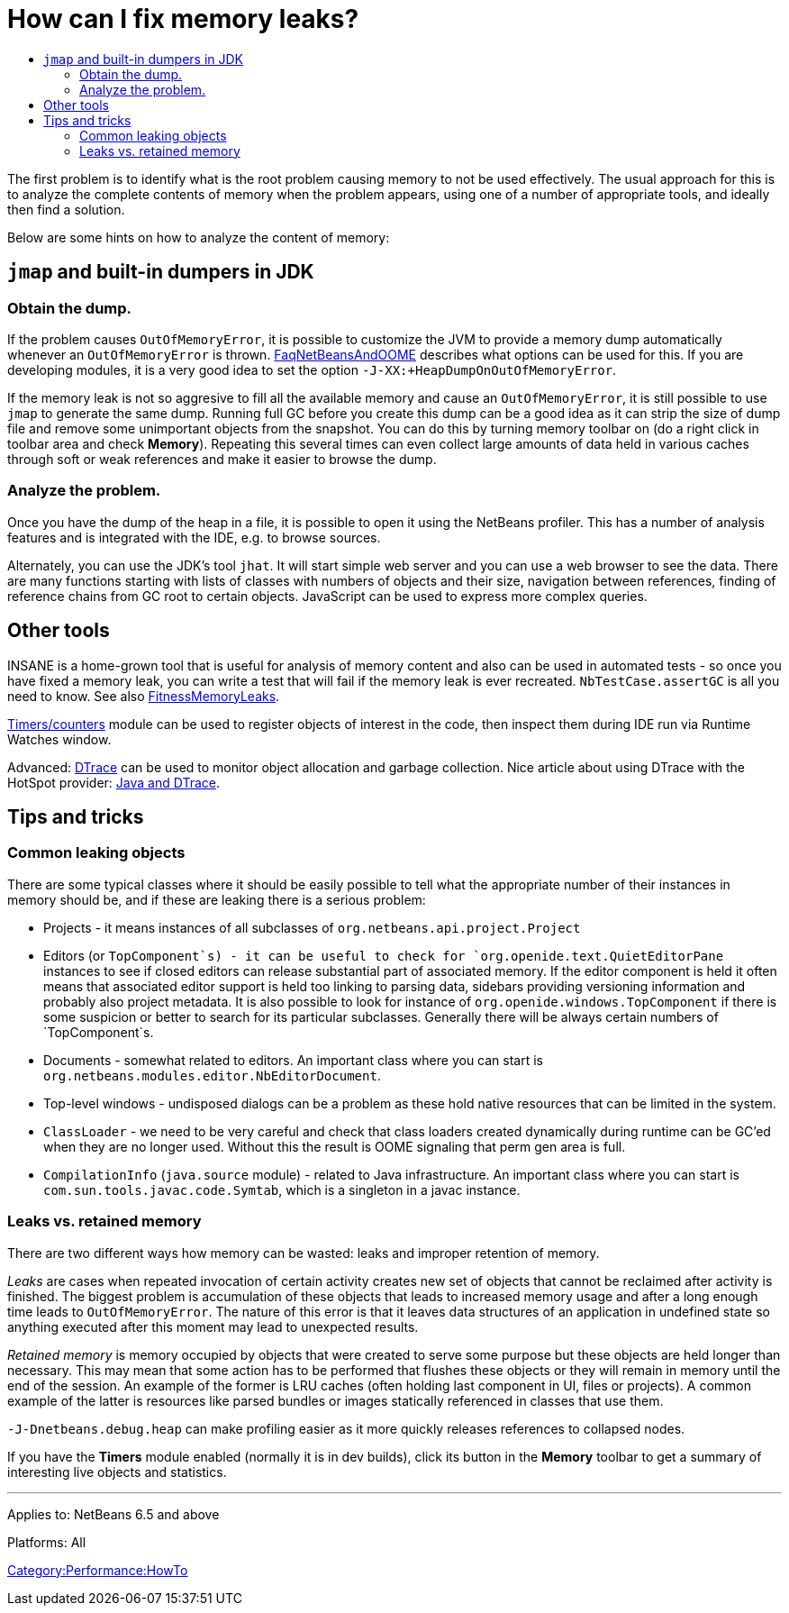 // 
//     Licensed to the Apache Software Foundation (ASF) under one
//     or more contributor license agreements.  See the NOTICE file
//     distributed with this work for additional information
//     regarding copyright ownership.  The ASF licenses this file
//     to you under the Apache License, Version 2.0 (the
//     "License"); you may not use this file except in compliance
//     with the License.  You may obtain a copy of the License at
// 
//       http://www.apache.org/licenses/LICENSE-2.0
// 
//     Unless required by applicable law or agreed to in writing,
//     software distributed under the License is distributed on an
//     "AS IS" BASIS, WITHOUT WARRANTIES OR CONDITIONS OF ANY
//     KIND, either express or implied.  See the License for the
//     specific language governing permissions and limitations
//     under the License.
//

= How can I fix memory leaks?
:page-layout: wikidev
:page-tags: wiki, devfaq, needsreview
:jbake-status: published
:keywords: Apache NetBeans wiki DevFaqMemoryLeaks
:description: Apache NetBeans wiki DevFaqMemoryLeaks
:toc: left
:toc-title:
:page-syntax: true
:page-wikidevsection: _development_issues_module_basics_and_classpath_issues_and_information_about_rcpplatform_application_configuration
:page-position: 29
:page-aliases: ROOT:wiki/DevFaqMemoryLeaks.adoc


The first problem is to identify what is the root problem causing memory to not be used effectively.
The usual approach for this is to analyze the complete contents of memory when the problem appears, using one of a number of appropriate tools, and ideally then find a solution.

Below are some hints on how to analyze the content of memory:

== `jmap` and built-in dumpers in JDK

=== Obtain the dump.

If the problem causes `OutOfMemoryError`, it is possible to customize the JVM to provide a memory dump automatically whenever an `OutOfMemoryError` is thrown.
xref:wiki::wiki/FaqNetBeansAndOOME.adoc[FaqNetBeansAndOOME] describes what options can be used for this.
If you are developing modules, it is a very good idea to set the option `-J-XX:+HeapDumpOnOutOfMemoryError`.

If the memory leak is not so aggresive to fill all the available memory and cause an `OutOfMemoryError`, it is still possible to use `jmap` to generate the same dump.
Running full GC before you create this dump can be a good idea as it can strip the size of dump file and remove some unimportant objects from the snapshot.
You can do this by turning memory toolbar on (do a right click in toolbar area and check *Memory*).
Repeating this several times can even collect large amounts of data held in various caches through soft or weak references and make it easier to browse the dump.

=== Analyze the problem.

Once you have the dump of the heap in a file, it is possible to open it using
the NetBeans profiler.
This has a number of analysis features and is integrated with the IDE, e.g. to browse sources.

Alternately, you can use the JDK's tool `jhat`.
It will start simple web server and you can use a web browser to see the data. 
There are many functions starting with lists of classes with numbers of objects and their size, navigation between references,
finding of reference chains from GC root to certain objects.
JavaScript can be used to express more complex queries.

== Other tools

INSANE is a home-grown tool that is useful for analysis of memory content and also can be used in automated tests - so once you have fixed a memory leak, you can write a test that will fail if the memory leak is ever recreated.
`NbTestCase.assertGC` is all you need to know. See also xref:./FitnessMemoryLeaks.adoc[FitnessMemoryLeaks].

xref:./FitnessViaTimersCounter.adoc[Timers/counters] module can be used to register objects of interest in the code, then inspect them during IDE run via Runtime Watches window.

Advanced: link:http://www.opensolaris.org/os/community/dtrace/[DTrace] can be used to monitor object allocation and garbage collection. Nice article about using DTrace with the HotSpot provider: link:http://www.solarisinternals.com/wiki/index.php/DTrace_Topics_Java[Java and DTrace].

== Tips and tricks

=== Common leaking objects

There are some typical classes where it should be easily possible to tell
what the appropriate number of their instances in memory should be,
and if these are leaking there is a serious problem:

* Projects - it means instances of all subclasses of `org.netbeans.api.project.Project`
* Editors (or `TopComponent`s) - it can be useful to check for `org.openide.text.QuietEditorPane` instances to see if closed editors can release substantial part of associated memory. If the editor component is held it often means that associated editor support is held too linking to parsing data, sidebars providing versioning information and probably also project metadata. It is also possible to look for instance of `org.openide.windows.TopComponent` if there is some suspicion or better to search for its particular subclasses. Generally there will be always certain numbers of `TopComponent`s.
* Documents - somewhat related to editors. An important class where you can start is `org.netbeans.modules.editor.NbEditorDocument`.
* Top-level windows - undisposed dialogs can be a problem as these hold native resources that can be limited in the system.
* `ClassLoader` - we need to be very careful and check that class loaders created dynamically during runtime can be GC'ed when they are no longer used. Without this the result is OOME signaling that perm gen area is full.
* `CompilationInfo` (`java.source` module) - related to Java infrastructure. An important class where you can start is `com.sun.tools.javac.code.Symtab`, which is a singleton in a javac instance.

=== Leaks vs. retained memory

There are two different ways how memory can be wasted: leaks and improper retention of memory.

_Leaks_ are cases when repeated invocation of certain activity creates new set of objects that cannot be reclaimed after
activity is finished.
The biggest problem is accumulation of these objects that leads to increased memory usage 
and after a long enough time leads to `OutOfMemoryError`.
The nature of this error is that it leaves data structures of an application in undefined state 
so anything executed after this moment may lead to unexpected results.

_Retained memory_ is memory occupied by objects that were created to serve some purpose but these objects
are held longer than necessary.
This may mean that some action has to be performed that flushes these objects or they will remain in memory until the end of the session.
An example of the former is LRU caches (often holding last component in UI, files or projects).
A common example of the latter is resources like parsed bundles or images statically referenced in classes that use them. 

`-J-Dnetbeans.debug.heap` can make profiling easier as it more quickly releases references to collapsed nodes.

If you have the *Timers* module enabled (normally it is in dev builds),
click its button in the *Memory* toolbar
to get a summary of interesting live objects and statistics.

---
Applies to: NetBeans 6.5 and above

Platforms: All

xref:./Category_Performance_HowTo.adoc[Category:Performance:HowTo]
